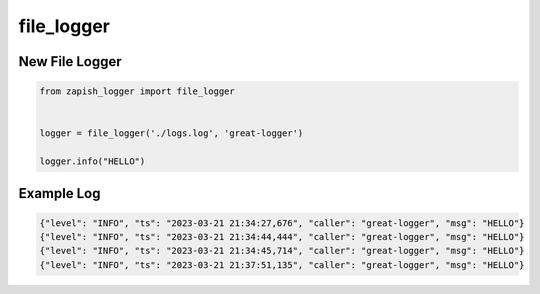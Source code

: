 file_logger
------------

New File Logger
~~~~~~~~~~~~~~~

..  code-block:: python

   from zapish_logger import file_logger


   logger = file_logger('./logs.log', 'great-logger')

   logger.info("HELLO")

Example Log
~~~~~~~~~~~

..  code-block:: bash

   {"level": "INFO", "ts": "2023-03-21 21:34:27,676", "caller": "great-logger", "msg": "HELLO"}
   {"level": "INFO", "ts": "2023-03-21 21:34:44,444", "caller": "great-logger", "msg": "HELLO"}
   {"level": "INFO", "ts": "2023-03-21 21:34:45,714", "caller": "great-logger", "msg": "HELLO"}
   {"level": "INFO", "ts": "2023-03-21 21:37:51,135", "caller": "great-logger", "msg": "HELLO"}
